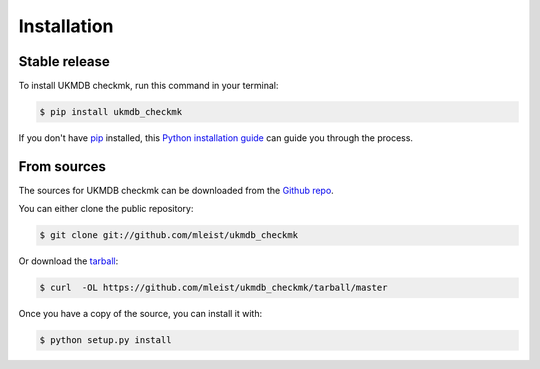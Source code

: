 .. highlight:: shell

============
Installation
============


Stable release
--------------

To install UKMDB checkmk, run this command in your terminal:

.. code-block:: console

    $ pip install ukmdb_checkmk

If you don't have `pip`_ installed, this `Python installation guide`_ can guide
you through the process.

.. _pip: https://pip.pypa.io
.. _Python installation guide: http://docs.python-guide.org/en/latest/starting/installation/


From sources
------------

The sources for UKMDB checkmk can be downloaded from the `Github repo`_.

You can either clone the public repository:

.. code-block:: console

    $ git clone git://github.com/mleist/ukmdb_checkmk

Or download the `tarball`_:

.. code-block:: console

    $ curl  -OL https://github.com/mleist/ukmdb_checkmk/tarball/master

Once you have a copy of the source, you can install it with:

.. code-block:: console

    $ python setup.py install


.. _Github repo: https://github.com/mleist/ukmdb_checkmk
.. _tarball: https://github.com/mleist/ukmdb_checkmk/tarball/master
